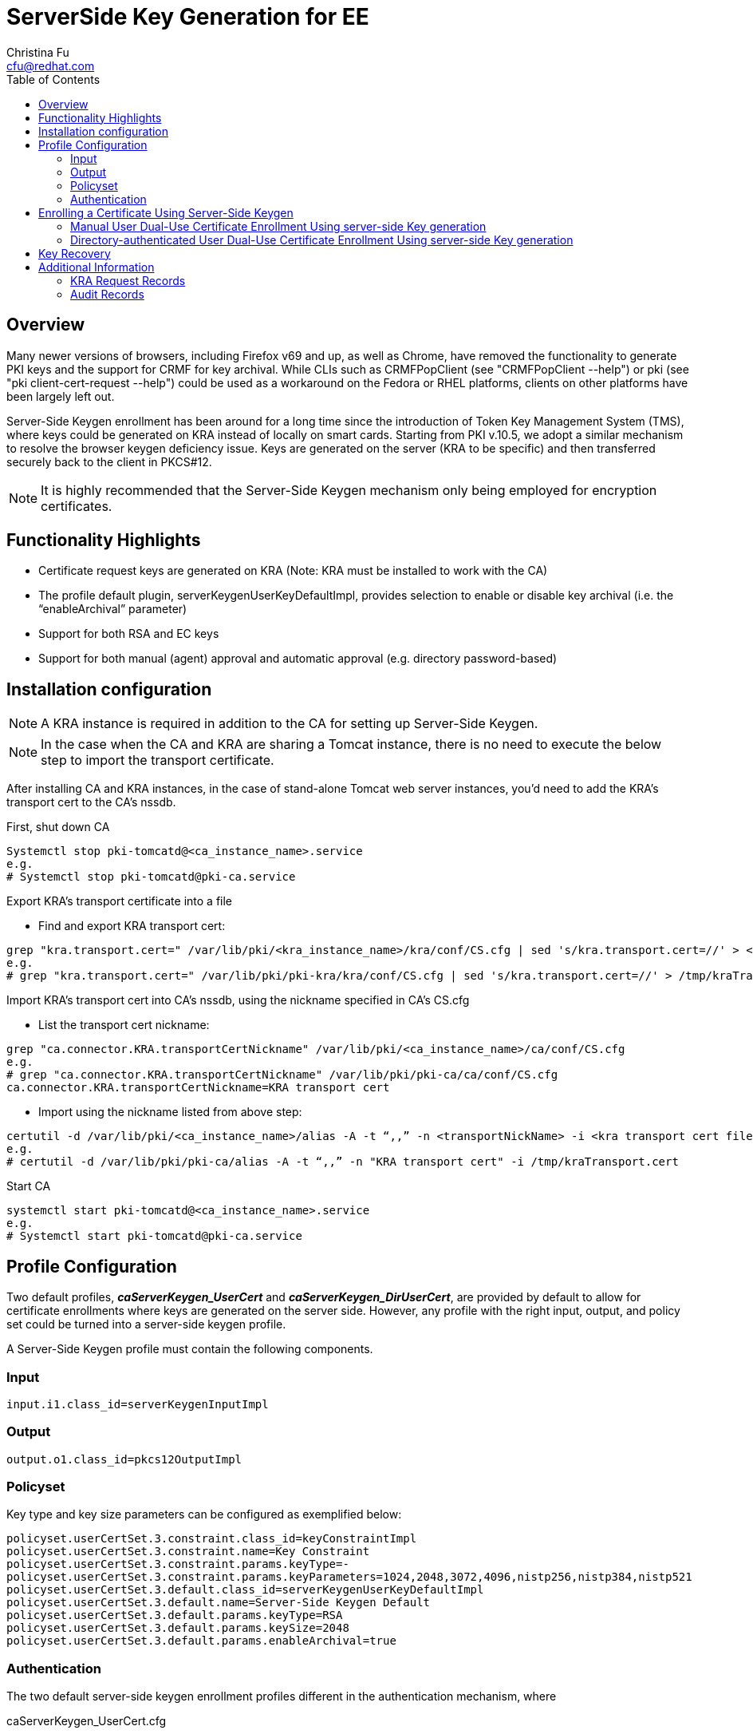 = ServerSide Key Generation for EE
Christina Fu <cfu@redhat.com>
:toc:
:imagesdir: images

== Overview

Many newer versions of browsers, including Firefox v69 and up, as well as Chrome, have removed the functionality to generate PKI keys and the support for CRMF for key archival. While CLIs such as CRMFPopClient (see "CRMFPopClient --help") or pki (see "pki client-cert-request --help") could be used as a workaround on the Fedora or RHEL platforms, clients on other platforms have been largely left out.

Server-Side Keygen enrollment has been around for a long time since the introduction of Token Key Management System (TMS), where keys could be generated on KRA instead of locally on smart cards. Starting from PKI v.10.5, we adopt a similar mechanism to resolve the browser keygen deficiency issue.   Keys are generated on the server (KRA to be specific) and then transferred securely back to the client in PKCS#12.

NOTE: It is highly recommended that the Server-Side Keygen mechanism only being employed for encryption certificates.

== Functionality Highlights

* Certificate request keys are generated on KRA (Note: KRA must be installed to work with the CA)
* The profile default plugin, serverKeygenUserKeyDefaultImpl, provides selection to enable or disable key archival (i.e. the “enableArchival” parameter)
* Support for both RSA and EC keys
* Support for both manual (agent) approval and automatic approval (e.g. directory password-based)

== Installation configuration

NOTE: A KRA instance is required in addition to the CA for setting up Server-Side Keygen.

NOTE: In the case when the CA and KRA are sharing a Tomcat instance, there is no need to execute the below step to import the transport certificate.

After installing CA and KRA instances, in the case of stand-alone Tomcat web server instances, you’d need to add the KRA’s transport cert to the CA’s nssdb.

First, shut down CA

[literal]
Systemctl stop pki-tomcatd@<ca_instance_name>.service
e.g.
# Systemctl stop pki-tomcatd@pki-ca.service

Export KRA’s transport certificate into a file

* Find and export KRA transport cert:

[literal]
grep "kra.transport.cert=" /var/lib/pki/<kra_instance_name>/kra/conf/CS.cfg | sed 's/kra.transport.cert=//' > <kra transport cert file>
e.g.
# grep "kra.transport.cert=" /var/lib/pki/pki-kra/kra/conf/CS.cfg | sed 's/kra.transport.cert=//' > /tmp/kraTransport.cert

Import KRA’s transport cert into CA’s nssdb, using the nickname specified in CA’s CS.cfg

* List the transport cert nickname:

[literal]
grep "ca.connector.KRA.transportCertNickname" /var/lib/pki/<ca_instance_name>/ca/conf/CS.cfg
e.g.
# grep "ca.connector.KRA.transportCertNickname" /var/lib/pki/pki-ca/ca/conf/CS.cfg
ca.connector.KRA.transportCertNickname=KRA transport cert

* Import using the nickname listed from above step:

[literal]
certutil -d /var/lib/pki/<ca_instance_name>/alias -A -t “,,” -n <transportNickName> -i <kra transport cert file>
e.g.
# certutil -d /var/lib/pki/pki-ca/alias -A -t “,,” -n "KRA transport cert" -i /tmp/kraTransport.cert

Start CA

[literal]
systemctl start pki-tomcatd@<ca_instance_name>.service
e.g.
# Systemctl start pki-tomcatd@pki-ca.service

== Profile Configuration

Two default profiles, *_caServerKeygen_UserCert_* and *_caServerKeygen_DirUserCert_*, are provided by default to allow for certificate enrollments where keys are generated on the server side. However, any profile with the right input, output, and policy set could be turned into a server-side keygen profile.

A Server-Side Keygen profile must contain the following components.

=== Input

[literal]
input.i1.class_id=serverKeygenInputImpl

=== Output

[literal]
output.o1.class_id=pkcs12OutputImpl

=== Policyset

Key type and key size parameters can be configured as exemplified below:

[literal]
policyset.userCertSet.3.constraint.class_id=keyConstraintImpl
policyset.userCertSet.3.constraint.name=Key Constraint
policyset.userCertSet.3.constraint.params.keyType=-
policyset.userCertSet.3.constraint.params.keyParameters=1024,2048,3072,4096,nistp256,nistp384,nistp521
policyset.userCertSet.3.default.class_id=serverKeygenUserKeyDefaultImpl
policyset.userCertSet.3.default.name=Server-Side Keygen Default
policyset.userCertSet.3.default.params.keyType=RSA
policyset.userCertSet.3.default.params.keySize=2048
policyset.userCertSet.3.default.params.enableArchival=true

=== Authentication

The two default server-side keygen enrollment profiles different in the authentication mechanism, where

caServerKeygen_UserCert.cfg ::
        contains empty value to *"auth.class_id="*, meaning that enrollment requests through this profile will require approval from a CA agent.
caServerKeygen_DirUserCert.cfg ::
        contains *"auth.instance_id=UserDirEnrollment"*, meaning that the user is required to pass LDAP uid/password authentication; Such authentication mechanism is considered as an automatic certificate issuance as it does not require per-request approval from a CA agent.

Automatic approval could be configured by setting the auth.instance_id directive to any compatible authentication plugin class, as examplified in the caServerKeygen_DirUserCert.cfg profile mentioned above. Here is an example of such configuration in CS.cfg:

[literal]
auths.instance.UserDirEnrollment.dnpattern=
auths.instance.UserDirEnrollment.ldap.basedn=ou=People,dc=example,dc=com
auths.instance.UserDirEnrollment.ldap.ldapconn.host=host.example.com
auths.instance.UserDirEnrollment.ldap.ldapconn.port=389
auths.instance.UserDirEnrollment.ldap.ldapconn.secureConn=false
auths.instance.UserDirEnrollment.ldap.maxConns=
auths.instance.UserDirEnrollment.ldap.minConns=
auths.instance.UserDirEnrollment.ldapByteAttributes=
auths.instance.UserDirEnrollment.ldapStringAttributes=mail
auths.instance.UserDirEnrollment.pluginName=UidPwdDirAuth

== Enrolling a Certificate Using Server-Side Keygen

The default Sever-Side Keygen enrollment profile can be found on the EE page, under the “List Certificate Profiles” tab:

=== Manual User Dual-Use Certificate Enrollment Using server-side Key generation

.Server-Side Keygen Enrollment that requires agent manual approval
image::Server-SideKeygenEnroll_manual.png[]

=== Directory-authenticated User Dual-Use Certificate Enrollment Using server-side Key generation

.Server-Side Keygen Enrollment that will be automatically approved upon successful LDAP uid/pwd authentication
image::Server-SideKeygen_LDAP_auth.png[]

Regardless of how the request is approved, the Server-Side Keygen Enrollment mechanism requires the End Entity user to enter a password for the PKCS#12 package which will contain the issued certificate as well as the encrypted private key generated by the server once issued.

IMPORTANT: Users should not share their passwords with anyone. Not even the CA or KRA agents.

When the enrollment request is approved, the PKCS#12 package will be generated and,

* In case of manual approval, the PKCS#12 file will be returned to the CA agent that approves the request; The agent is then expected to forward the PKCS#12 file to the user.
* In case of automatic approval, the PKCS#12 file will be returned to the user who submitted the request

.Enrollment manually approved by an agent
image::Server-SideKeygenEnroll_approval.png[]

Once the PKCS#12 is received, the user could use cli such as pkcs12util to import the PKCS#12 file into her/her own user internal cert/key database for each application. E.g. the user’s Firefox nss database.

== Key Recovery

If the *_enableArchival_* parameter is set to *_true_* in the certificate enrollment profile, then the private keys are archived at the time of Server-Side Keygen enrollment.  The archived private keys could then be recovered by the authorized KRA agents.

== Additional Information

=== KRA Request Records

NOTE: due to the nature of this mechanism, in case when *_enableArchival_* parameter is set to *_true_* in the profile, there are two KRA requests records per Server-Side keygen request:

* One for request type “asymkeyGenRequest”
** This request type cannot be filtered at “List Requests” on KRA agent page; One could select “Show All Requests” to see them listed.
* One for request type “recovery”

=== Audit Records

Some audit records could be observed if enabled:

CA

* SERVER_SIDE_KEYGEN_ENROLL_KEYGEN_REQUEST
* SERVER_SIDE_KEYGEN_ENROLL_KEY_RETRIEVAL_REQUEST

KRA

* SERVER_SIDE_KEYGEN_ENROLL_KEYGEN_REQUEST_PROCESSED
* SERVER_SIDE_KEYGEN_ENROLL_KEY_RETRIEVAL_REQUEST_PROCESSED (not yet implemented)
